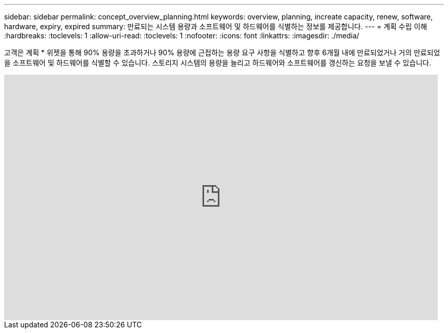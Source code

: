 ---
sidebar: sidebar 
permalink: concept_overview_planning.html 
keywords: overview, planning, increate capacity, renew, software, hardware, expiry, expired 
summary: 만료되는 시스템 용량과 소프트웨어 및 하드웨어를 식별하는 정보를 제공합니다. 
---
= 계획 수립 이해
:hardbreaks:
:toclevels: 1
:allow-uri-read: 
:toclevels: 1
:nofooter: 
:icons: font
:linkattrs: 
:imagesdir: ./media/


[role="lead"]
고객은 계획 * 위젯을 통해 90% 용량을 초과하거나 90% 용량에 근접하는 용량 요구 사항을 식별하고 향후 6개월 내에 만료되었거나 거의 만료되었을 소프트웨어 및 하드웨어를 식별할 수 있습니다. 스토리지 시스템의 용량을 늘리고 하드웨어와 소프트웨어를 갱신하는 요청을 보낼 수 있습니다.

video::ZJwz3WSD2u0[youtube,width=848,height=480]